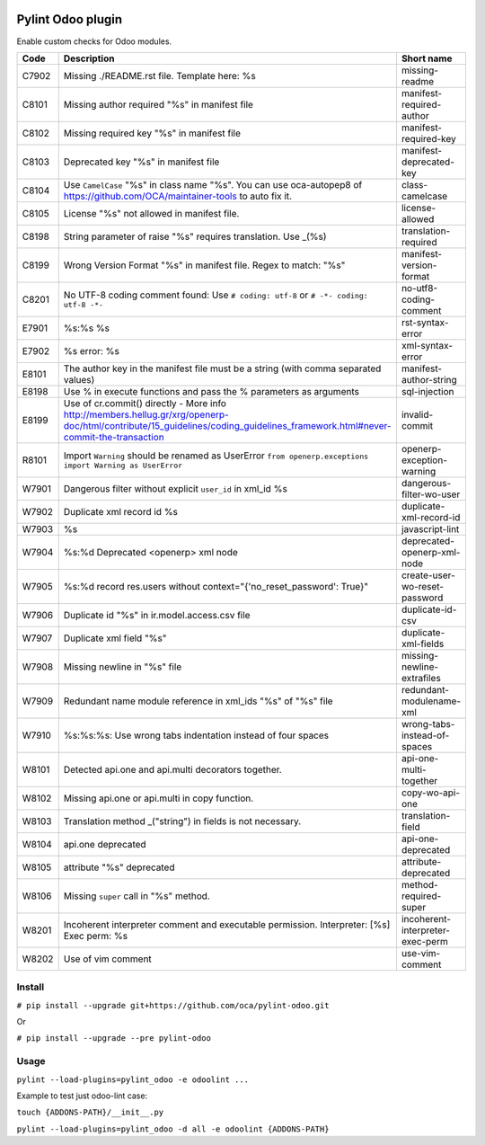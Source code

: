 |Build Status| |Coverage Status|


Pylint Odoo plugin
==================

Enable custom checks for Odoo modules.

+-------+------------------------------------------------------------------------------------------------------------------------------------------------------------------------------+----------------------------------+
| Code  | Description                                                                                                                                                                  | Short name                       |
+=======+==============================================================================================================================================================================+==================================+
| C7902 | Missing ./README.rst file. Template here: %s                                                                                                                                 | missing-readme                   |
+-------+------------------------------------------------------------------------------------------------------------------------------------------------------------------------------+----------------------------------+
| C8101 | Missing author required "%s" in manifest file                                                                                                                                | manifest-required-author         |
+-------+------------------------------------------------------------------------------------------------------------------------------------------------------------------------------+----------------------------------+
| C8102 | Missing required key "%s" in manifest file                                                                                                                                   | manifest-required-key            |
+-------+------------------------------------------------------------------------------------------------------------------------------------------------------------------------------+----------------------------------+
| C8103 | Deprecated key "%s" in manifest file                                                                                                                                         | manifest-deprecated-key          |
+-------+------------------------------------------------------------------------------------------------------------------------------------------------------------------------------+----------------------------------+
| C8104 | Use ``CamelCase`` "%s" in class name "%s". You can use oca-autopep8 of https://github.com/OCA/maintainer-tools to auto fix it.                                               | class-camelcase                  |
+-------+------------------------------------------------------------------------------------------------------------------------------------------------------------------------------+----------------------------------+
| C8105 | License "%s" not allowed in manifest file.                                                                                                                                   | license-allowed                  |
+-------+------------------------------------------------------------------------------------------------------------------------------------------------------------------------------+----------------------------------+
| C8198 | String parameter of raise "%s" requires translation. Use _(%s)                                                                                                               | translation-required             |
+-------+------------------------------------------------------------------------------------------------------------------------------------------------------------------------------+----------------------------------+
| C8199 | Wrong Version Format "%s" in manifest file. Regex to match: "%s"                                                                                                             | manifest-version-format          |
+-------+------------------------------------------------------------------------------------------------------------------------------------------------------------------------------+----------------------------------+
| C8201 | No UTF-8 coding comment found: Use ``# coding: utf-8`` or ``# -*- coding: utf-8 -*-``                                                                                        | no-utf8-coding-comment           |
+-------+------------------------------------------------------------------------------------------------------------------------------------------------------------------------------+----------------------------------+
| E7901 | %s:%s %s                                                                                                                                                                     | rst-syntax-error                 |
+-------+------------------------------------------------------------------------------------------------------------------------------------------------------------------------------+----------------------------------+
| E7902 | %s error: %s                                                                                                                                                                 | xml-syntax-error                 |
+-------+------------------------------------------------------------------------------------------------------------------------------------------------------------------------------+----------------------------------+
| E8101 | The author key in the manifest file must be a string (with comma separated values)                                                                                           | manifest-author-string           |
+-------+------------------------------------------------------------------------------------------------------------------------------------------------------------------------------+----------------------------------+
| E8198 | Use % in execute functions and pass the % parameters as arguments                                                                                                            | sql-injection                    |
+-------+------------------------------------------------------------------------------------------------------------------------------------------------------------------------------+----------------------------------+
| E8199 | Use of cr.commit() directly - More info http://members.hellug.gr/xrg/openerp-doc/html/contribute/15_guidelines/coding_guidelines_framework.html#never-commit-the-transaction | invalid-commit                   |
+-------+------------------------------------------------------------------------------------------------------------------------------------------------------------------------------+----------------------------------+
| R8101 | Import ``Warning`` should be renamed as UserError ``from openerp.exceptions import Warning as UserError``                                                                    | openerp-exception-warning        |
+-------+------------------------------------------------------------------------------------------------------------------------------------------------------------------------------+----------------------------------+
| W7901 | Dangerous filter without explicit ``user_id`` in xml_id %s                                                                                                                   | dangerous-filter-wo-user         |
+-------+------------------------------------------------------------------------------------------------------------------------------------------------------------------------------+----------------------------------+
| W7902 | Duplicate xml record id %s                                                                                                                                                   | duplicate-xml-record-id          |
+-------+------------------------------------------------------------------------------------------------------------------------------------------------------------------------------+----------------------------------+
| W7903 | %s                                                                                                                                                                           | javascript-lint                  |
+-------+------------------------------------------------------------------------------------------------------------------------------------------------------------------------------+----------------------------------+
| W7904 | %s:%d Deprecated <openerp> xml node                                                                                                                                          | deprecated-openerp-xml-node      |
+-------+------------------------------------------------------------------------------------------------------------------------------------------------------------------------------+----------------------------------+
| W7905 | %s:%d record res.users without context="{'no_reset_password': True}"                                                                                                         | create-user-wo-reset-password    |
+-------+------------------------------------------------------------------------------------------------------------------------------------------------------------------------------+----------------------------------+
| W7906 | Duplicate id "%s" in ir.model.access.csv file                                                                                                                                | duplicate-id-csv                 |
+-------+------------------------------------------------------------------------------------------------------------------------------------------------------------------------------+----------------------------------+
| W7907 | Duplicate xml field "%s"                                                                                                                                                     | duplicate-xml-fields             |
+-------+------------------------------------------------------------------------------------------------------------------------------------------------------------------------------+----------------------------------+
| W7908 | Missing newline in "%s" file                                                                                                                                                 | missing-newline-extrafiles       |
+-------+------------------------------------------------------------------------------------------------------------------------------------------------------------------------------+----------------------------------+
| W7909 | Redundant name module reference in xml_ids "%s" of "%s" file                                                                                                                 | redundant-modulename-xml         |
+-------+------------------------------------------------------------------------------------------------------------------------------------------------------------------------------+----------------------------------+
| W7910 | %s:%s:%s: Use wrong tabs indentation instead of four spaces                                                                                                                  | wrong-tabs-instead-of-spaces     |
+-------+------------------------------------------------------------------------------------------------------------------------------------------------------------------------------+----------------------------------+
| W8101 | Detected api.one and api.multi decorators together.                                                                                                                          | api-one-multi-together           |
+-------+------------------------------------------------------------------------------------------------------------------------------------------------------------------------------+----------------------------------+
| W8102 | Missing api.one or api.multi in copy function.                                                                                                                               | copy-wo-api-one                  |
+-------+------------------------------------------------------------------------------------------------------------------------------------------------------------------------------+----------------------------------+
| W8103 | Translation method _("string") in fields is not necessary.                                                                                                                   | translation-field                |
+-------+------------------------------------------------------------------------------------------------------------------------------------------------------------------------------+----------------------------------+
| W8104 | api.one deprecated                                                                                                                                                           | api-one-deprecated               |
+-------+------------------------------------------------------------------------------------------------------------------------------------------------------------------------------+----------------------------------+
| W8105 | attribute "%s" deprecated                                                                                                                                                    | attribute-deprecated             |
+-------+------------------------------------------------------------------------------------------------------------------------------------------------------------------------------+----------------------------------+
| W8106 | Missing ``super`` call in "%s" method.                                                                                                                                       | method-required-super            |
+-------+------------------------------------------------------------------------------------------------------------------------------------------------------------------------------+----------------------------------+
| W8201 | Incoherent interpreter comment and executable permission. Interpreter: [%s] Exec perm: %s                                                                                    | incoherent-interpreter-exec-perm |
+-------+------------------------------------------------------------------------------------------------------------------------------------------------------------------------------+----------------------------------+
| W8202 | Use of vim comment                                                                                                                                                           | use-vim-comment                  |
+-------+------------------------------------------------------------------------------------------------------------------------------------------------------------------------------+----------------------------------+


Install
-------

``# pip install --upgrade git+https://github.com/oca/pylint-odoo.git``

Or

``# pip install --upgrade --pre pylint-odoo``

Usage
-----

``pylint --load-plugins=pylint_odoo -e odoolint ...``

Example to test just odoo-lint case:

``touch {ADDONS-PATH}/__init__.py``

``pylint --load-plugins=pylint_odoo -d all -e odoolint {ADDONS-PATH}``

.. |Build Status| image:: https://travis-ci.org/Vauxoo/pylint-odoo.svg?branch=master
   :target: https://travis-ci.org/Vauxoo/pylint-odoo
.. |Coverage Status| image:: https://coveralls.io/repos/Vauxoo/pylint-odoo/badge.svg?branch=master&service=github
   :target: https://coveralls.io/github/Vauxoo/pylint-odoo?branch=master
